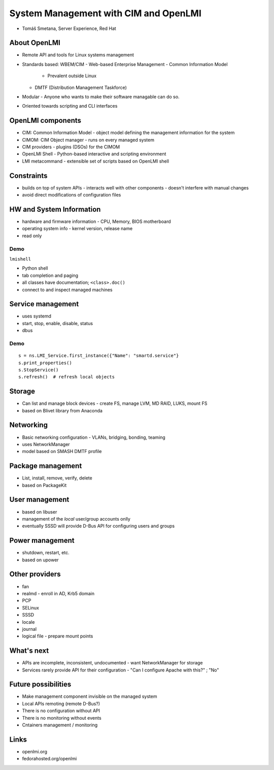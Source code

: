 System Management with CIM and OpenLMI
======================================

- Tomáš Smetana, Server Experience, Red Hat


About OpenLMI
-------------

- Remote API and tools for Linux systems management
- Standards based: WBEM/CIM
  - Web-based Enterprise Management
  - Common Information Model
    - Prevalent outside Linux
  - DMTF (Distribution Management Taskforce)
- Modular
  - Anyone who wants to make their software managable can do so.
- Oriented towards scripting and CLI interfaces


OpenLMI components
------------------

- CIM: Common Information Model
  - object model defining the management information for the system
- CIMOM: CIM Object manager
  - runs on every managed system
- CIM providers
  - plugins (DSOs) for the CIMOM
- OpenLMI Shell
  - Python-based interactive and scripting environment
- LMI metacommand
  - extensible set of scripts based on OpenLMI shell


Constraints
-----------

- builds on top of system APIs
  - interacts well with other components
  - doesn't interfere with manual changes
- avoid direct modifications of configuration files


HW and System Information
-------------------------

- hardware and firmware information
  - CPU, Memory, BIOS motherboard
- operating system info
  - kernel version, release name
- read only

Demo
^^^^

``lmishell``

- Python shell
- tab completion and paging
- all classes have documentation; ``<class>.doc()``
- connect to and inspect managed machines


Service management
------------------

- uses systemd
- start, stop, enable, disable, status
- dbus

Demo
^^^^

::

  s = ns.LMI_Service.first_instance({"Name": "smartd.service"}
  s.print_properties()
  s.StopService()
  s.refresh()  # refresh local objects


Storage
-------

- Can list and manage block devices
  - create FS, manage LVM, MD RAID, LUKS, mount FS
- based on Blivet library from Anaconda


Networking
----------

- Basic networking configuration
  - VLANs, bridging, bonding, teaming
- uses NetworkManager
- model based on SMASH DMTF profile


Package management
------------------

- List, install, remove, verify, delete
- based on PackageKit

User management
---------------

- based on libuser
- management of the *local* user/group accounts onlly
- eventually SSSD will provide D-Bus API for configuring users and
  groups


Power management
----------------

- shutdown, restart, etc.
- based on upower


Other providers
---------------

- fan
- realmd
  - enroll in AD, Krb5 domain
- PCP
- SELinux
- SSSD
- locale
- journal
- logical file
  - prepare mount points


What's next
-----------

- APIs are incomplete, inconsistent, undocumented
  - want NetworkManager for storage

- Services rarely provide API for their configuration
  - "Can I configure Apache with this?" ; "No"


Future possibilities
--------------------

- Make management component invisible on the managed system
- Local APIs remoting (remote D-Bus?)
- There is no configuration without API
- There is no monitoring without events
- Cntainers management / monitoring


Links
-----

- openlmi.org
- fedorahosted.org/openlmi
